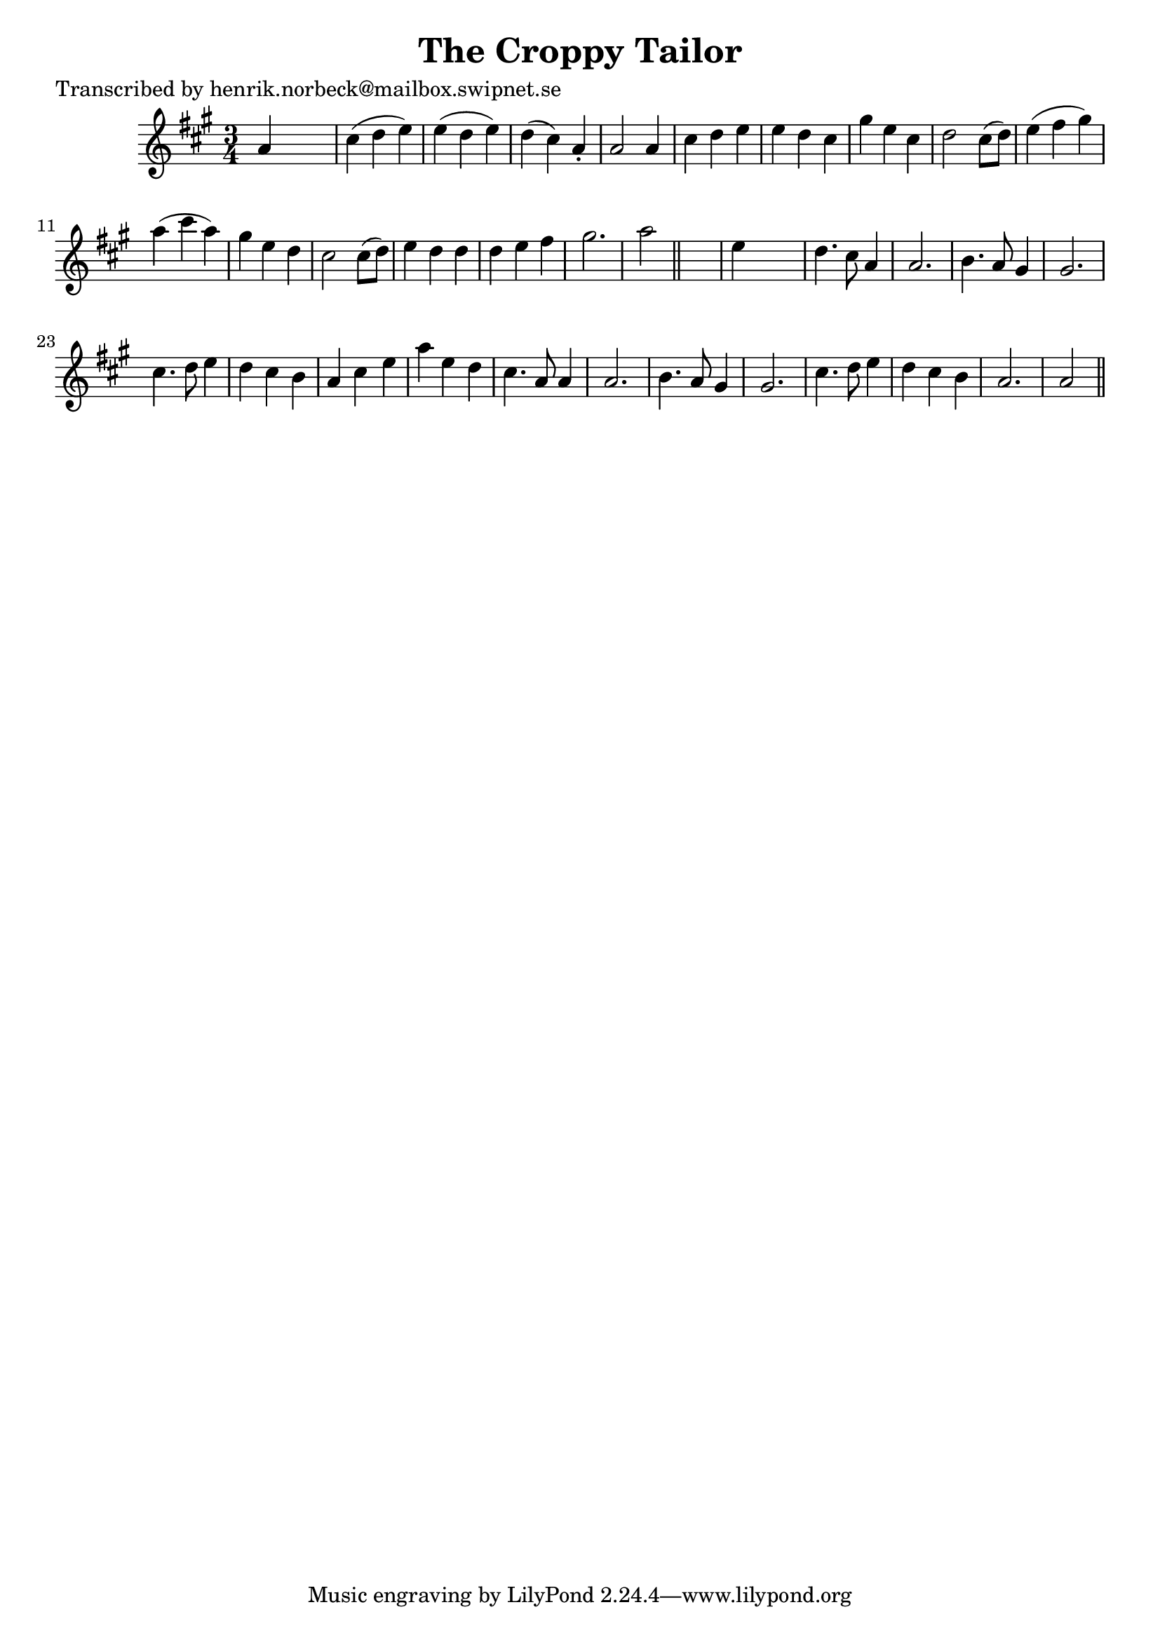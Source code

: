 
\version "2.16.2"
% automatically converted by musicxml2ly from xml/0401_hn.xml

%% additional definitions required by the score:
\language "english"


\header {
    poet = "Transcribed by henrik.norbeck@mailbox.swipnet.se"
    encoder = "abc2xml version 63"
    encodingdate = "2015-01-25"
    title = "The Croppy Tailor"
    }

\layout {
    \context { \Score
        autoBeaming = ##f
        }
    }
PartPOneVoiceOne =  \relative a' {
    \key a \major \time 3/4 a4 s2 | % 2
    cs4 ( d4 e4 ) | % 3
    e4 ( d4 e4 ) | % 4
    d4 ( cs4 ) a4 -. | % 5
    a2 a4 | % 6
    cs4 d4 e4 | % 7
    e4 d4 cs4 | % 8
    gs'4 e4 cs4 | % 9
    d2 cs8 ( [ d8 ) ] | \barNumberCheck #10
    e4 ( fs4 gs4 ) | % 11
    a4 ( cs4 a4 ) | % 12
    gs4 e4 d4 | % 13
    cs2 cs8 ( [ d8 ) ] | % 14
    e4 d4 d4 | % 15
    d4 e4 fs4 | % 16
    gs2. | % 17
    a2 \bar "||"
    s4 | % 18
    e4 s2 | % 19
    d4. cs8 a4 | \barNumberCheck #20
    a2. | % 21
    b4. a8 gs4 | % 22
    gs2. | % 23
    cs4. d8 e4 | % 24
    d4 cs4 b4 | % 25
    a4 _"" cs4 _"" e4 _"" | % 26
    a4 _"" e4 _"" d4 _"" | % 27
    cs4. a8 a4 | % 28
    a2. | % 29
    b4. a8 gs4 | \barNumberCheck #30
    gs2. | % 31
    cs4. d8 e4 | % 32
    d4 cs4 b4 | % 33
    a2. | % 34
    a2 \bar "||"
    }


% The score definition
\score {
    <<
        \new Staff <<
            \context Staff << 
                \context Voice = "PartPOneVoiceOne" { \PartPOneVoiceOne }
                >>
            >>
        
        >>
    \layout {}
    % To create MIDI output, uncomment the following line:
    %  \midi {}
    }

